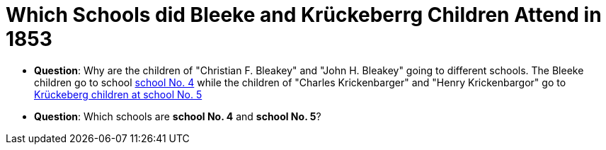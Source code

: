 = Which Schools did Bleeke and Krückeberrg Children Attend in 1853

* **Question**: Why are the children of "Christian F. Bleakey" and "John H. Bleakey" going to different
schools. The Bleeke children go to school xref:bleeke:1853-school-enumeration.adoc[school No. 4]
while the children of "Charles Krickenbarger" and "Henry Krickenbargor" go to
xref:krückeberg:1853-school-enumeration.adoc[Krückeberg children at school No. 5]
* **Question**: Which schools are **school No. 4** and **school No. 5**?
